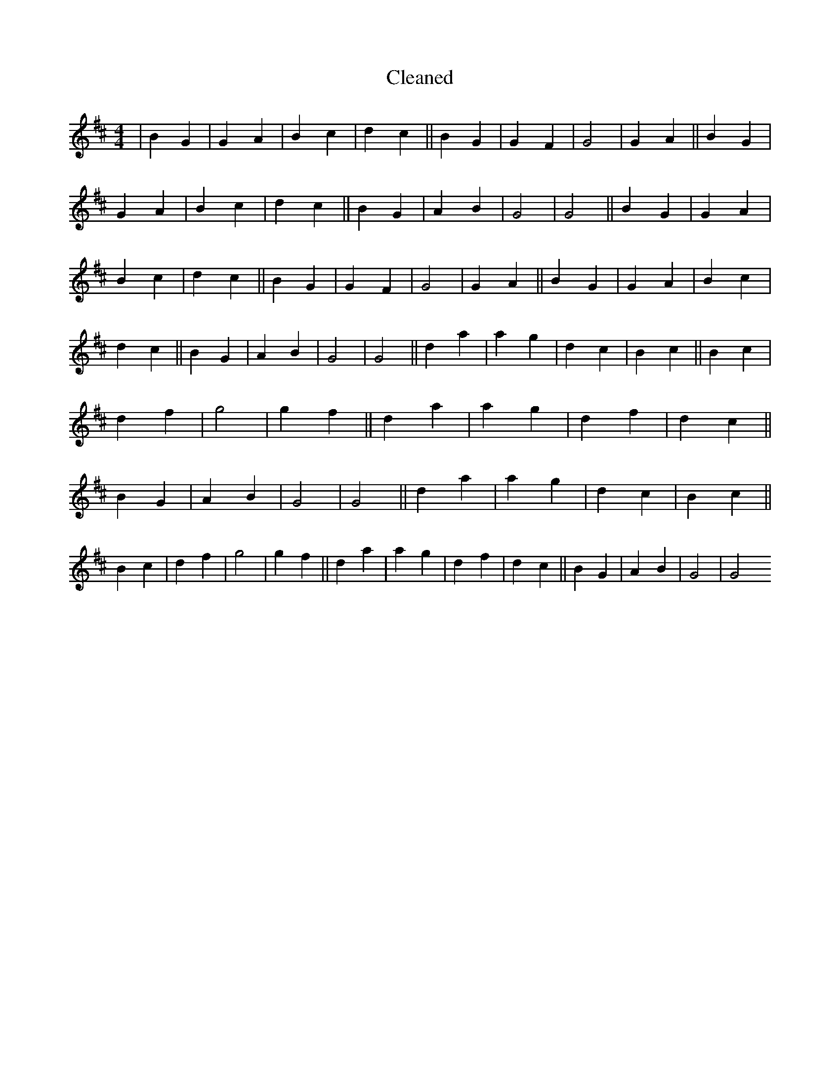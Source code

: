 X:299
T: Cleaned
M:4/4
K: DMaj
|B2G2|G2A2|B2c2|d2c2||B2G2|G2F2|G4|G2A2||B2G2|G2A2|B2c2|d2c2||B2G2|A2B2|G4|G4||B2G2|G2A2|B2c2|d2c2||B2G2|G2F2|G4|G2A2||B2G2|G2A2|B2c2|d2c2||B2G2|A2B2|G4|G4||d2a2|a2g2|d2c2|B2c2||B2c2|d2f2|g4|g2f2||d2a2|a2g2|d2f2|d2c2||B2G2|A2B2|G4|G4||d2a2|a2g2|d2c2|B2c2||B2c2|d2f2|g4|g2f2||d2a2|a2g2|d2f2|d2c2||B2G2|A2B2|G4|G4